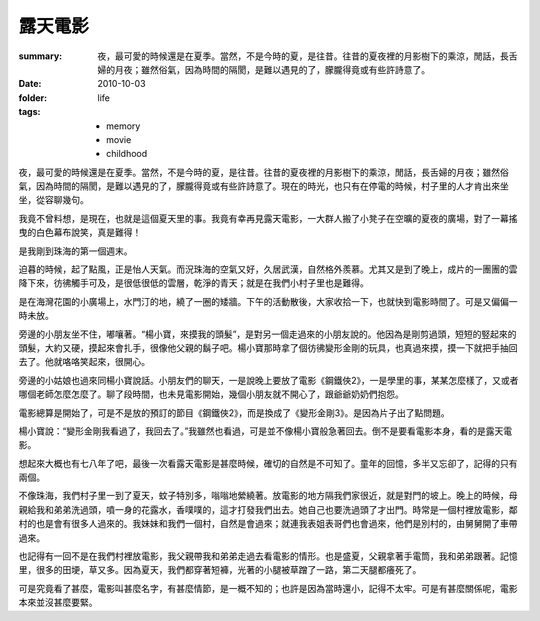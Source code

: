 露天電影
========

:summary: 夜，最可愛的時候還是在夏季。當然，不是今時的夏，是往昔。往昔的夏夜裡的月影樹下的乘涼，閒話，長舌婦的月夜；雖然俗氣，因為時間的隔閡，是難以遇見的了，朦朧得竟或有些許詩意了。
:date: 2010-10-03
:folder: life
:tags:
    - memory
    - movie
    - childhood

夜，最可愛的時候還是在夏季。當然，不是今時的夏，是往昔。往昔的夏夜裡的月影樹下的乘涼，閒話，長舌婦的月夜；雖然俗氣，因為時間的隔閡，是難以遇見的了，朦朧得竟或有些許詩意了。現在的時光，也只有在停電的時候，村子里的人才肯出來坐坐，從容聊幾句。

我竟不曾料想，是現在，也就是這個夏天里的事。我竟有幸再見露天電影，一大群人搬了小凳子在空曠的夏夜的廣場，對了一幕搖曳的白色幕布說笑，真是難得！

是我剛到珠海的第一個週末。

迫暮的時候，起了點風，正是怡人天氣。而況珠海的空氣又好，久居武漢，自然格外羨慕。尤其又是到了晚上，成片的一團團的雲降下來，彷彿觸手可及，是很低很低的雲層，乾淨的青天；就是在我們小村子里也是難得。

是在海灣花園的小廣場上，水門汀的地，繞了一圈的矮牆。下午的活動散後，大家收拾一下，也就快到電影時間了。可是又偏偏一時未放。

旁邊的小朋友坐不住，嘟嚷著。“楊小寶，來摸我的頭髮”，是對另一個走過來的小朋友說的。他因為是剛剪過頭，短短的竪起來的頭髮，大約又硬，摸起來會扎手，很像他父親的鬍子吧。楊小寶那時拿了個彷彿變形金剛的玩具，也真過來摸，摸一下就把手抽回去了。他就咯咯笑起來，很開心。

旁邊的小姑娘也過來同楊小寶說話。小朋友們的聊天，一是說晚上要放了電影《鋼鐵俠2》，一是學里的事，某某怎麼樣了，又或者哪個老師怎麼怎麼了。聊了段時間，也未見電影開始，幾個小朋友就不開心了，跟爺爺奶奶們抱怨。

電影總算是開始了，可是不是放的預訂的節目《鋼鐵俠2》，而是換成了《變形金剛3》。是因為片子出了點問題。

楊小寶說：“變形金剛我看過了，我回去了。”我雖然也看過，可是並不像楊小寶般急著回去。倒不是要看電影本身，看的是露天電影。

想起來大概也有七八年了吧，最後一次看露天電影是甚麼時候，確切的自然是不可知了。童年的回憶，多半又忘卻了，記得的只有兩個。

不像珠海，我們村子里一到了夏天，蚊子特別多，嗡嗡地縈繞著。放電影的地方隔我們家很近，就是對門的坡上。晚上的時候，母親給我和弟弟洗過頭，噴一身的花露水，香噗噗的，這才打發我們出去。她自己也要洗過頭了才出門。時常是一個村裡放電影，鄰村的也是會有很多人過來的。我妹妹和我們一個村，自然是會過來；就連我表姐表哥們也會過來，他們是別村的，由舅舅開了車帶過來。

也記得有一回不是在我們村裡放電影，我父親帶我和弟弟走過去看電影的情形。也是盛夏，父親拿著手電筒，我和弟弟跟著。記憶里，很多的田埂，草又多。因為夏天，我們都穿著短褲，光著的小腿被草蹭了一路，第二天腿都癢死了。

可是究竟看了甚麼，電影叫甚麼名字，有甚麼情節，是一概不知的；也許是因為當時還小，記得不太牢。可是有甚麼關係呢，電影本來並沒甚麼要緊。
